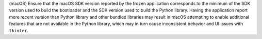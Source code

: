 (macOS) Ensure that the macOS SDK version reported by the frozen application
corresponds to the minimum of the SDK version used to build the bootloader
and the SDK version used to build the Python library. Having the application
report more recent version than Python library and other bundled libraries
may result in macOS attempting to enable additional features that are not
available in the Python library, which may in turn cause inconsistent behavior
and UI issues with ``tkinter``.
